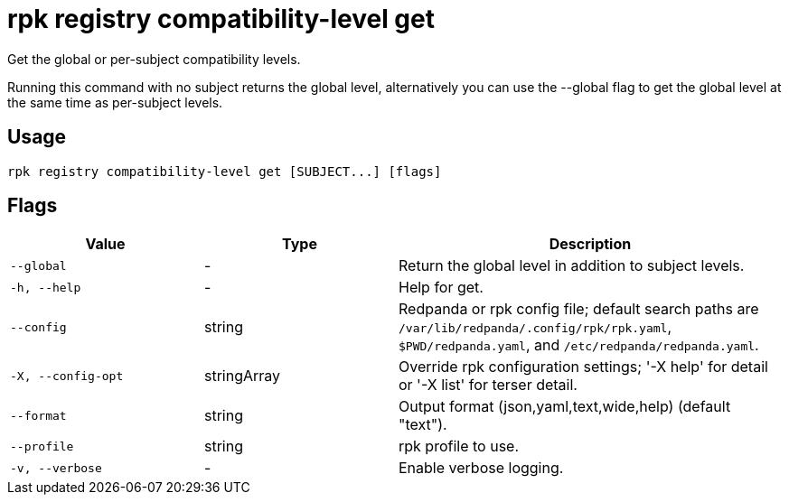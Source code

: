= rpk registry compatibility-level get
:description: rpk registry compatibility-level get

Get the global or per-subject compatibility levels.

Running this command with no subject returns the global level, alternatively
you can use the --global flag to get the global level at the same time as
per-subject levels.

== Usage

[,bash]
----
rpk registry compatibility-level get [SUBJECT...] [flags]
----

== Flags

[cols="1m,1a,2a"]
|===
|*Value* |*Type* |*Description*

|--global |- |Return the global level in addition to subject levels.

|-h, --help |- |Help for get.

|--config |string |Redpanda or rpk config file; default search paths are `/var/lib/redpanda/.config/rpk/rpk.yaml`, `$PWD/redpanda.yaml`, and `/etc/redpanda/redpanda.yaml`.

|-X, --config-opt |stringArray |Override rpk configuration settings; '-X help' for detail or '-X list' for terser detail.

|--format |string |Output format (json,yaml,text,wide,help) (default "text").

|--profile |string |rpk profile to use.

|-v, --verbose |- |Enable verbose logging.
|===